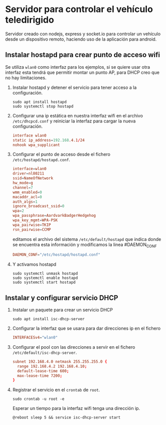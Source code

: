 * Servidor para controlar el vehículo teledirigido
Servidor creado con nodejs, express y socket.io para controlar un vehículo desde
un dispositivo remoto, haciendo uso de la aplicación para android.

** Instalar hostapd para crear punto de acceso wifi
Se utiliza =wlan0= como interfaz para los ejemplos, si se quiere usar otra
interfaz esta tendrá que permitir montar un punto AP, para DHCP creo que no hay
limitaciones.

1. Instalar hostapd y detener el servicio para tener acceso a la configuración.
   #+begin_src shell
   sudo apt install hostapd
   sudo systemctl stop hostapd
   #+end_src

2. Configurar una ip estática en nuestra interfaz wifi en el archivo
   =/etc/dhcpcd.conf= y reiniciar la interfaz para cargar la nueva
   configuración.
   #+begin_src conf
   interface wlan0
   static ip_address=192.168.4.1/24
   nohook wpa_supplicant
   #+end_src

3. Configurar el punto de acceso desde el fichero =/etc/hostapd/hostapd.conf=.
   #+begin_src conf
   interface=wlan0
   driver=nl80211
   ssid=NameOfNetwork
   hw_mode=g
   channel=7
   wmm_enabled=0
   macaddr_acl=0
   auth_algs=1
   ignore_broadcast_ssid=0
   wpa=2
   wpa_passphrase=AardvarkBadgerHedgehog
   wpa_key_mgmt=WPA-PSK
   wpa_pairwise=TKIP
   rsn_pairwise=CCMP
   #+end_src
   
   editamos el archivo del sistema =/etc/default/hostapd= que indica donde se
   encuentra esta información y modificamos la linea #DAEMON_CONF
   #+begin_src conf
   DAEMON_CONF="/etc/hostapd/hostapd.conf"
   #+end_src

4. Y activamos hostapd
   #+begin_src shell
   sudo systemctl unmask hostapd
   sudo systemctl enable hostapd
   sudo systemctl start hostapd
   #+end_src

** Instalar y configurar servicio DHCP
1. Instalar un paquete para crear un servicio DHCP
   #+begin_src shell 
   sudo apt install isc-dhcp-server
   #+end_src
2. Configurar la interfaz que se usara para dar direcciones ip en el fichero
   #+begin_src conf
   INTERFACESv4="wlan0"
   #+end_src
3. Configurar el pool con las direcciones a servir en el fichero
   =/etc/default/isc-dhcp-server=.
   #+begin_src conf
   subnet 192.168.4.0 netmask 255.255.255.0 {
     range 192.168.4.2 192.168.4.10;
     default-lease-time 600;
     max-lease-time 7200;
   }
   #+end_src
4. Registrar el servicio en el =crontab= de =root=.
   #+begin_src shell
   sudo crontab -u root -e
   #+end_src
   Esperar un tiempo para la interfaz wifi tenga una dirección ip.
   #+begin_src config
   @reboot sleep 5 && service isc-dhcp-server start
   #+end_src
